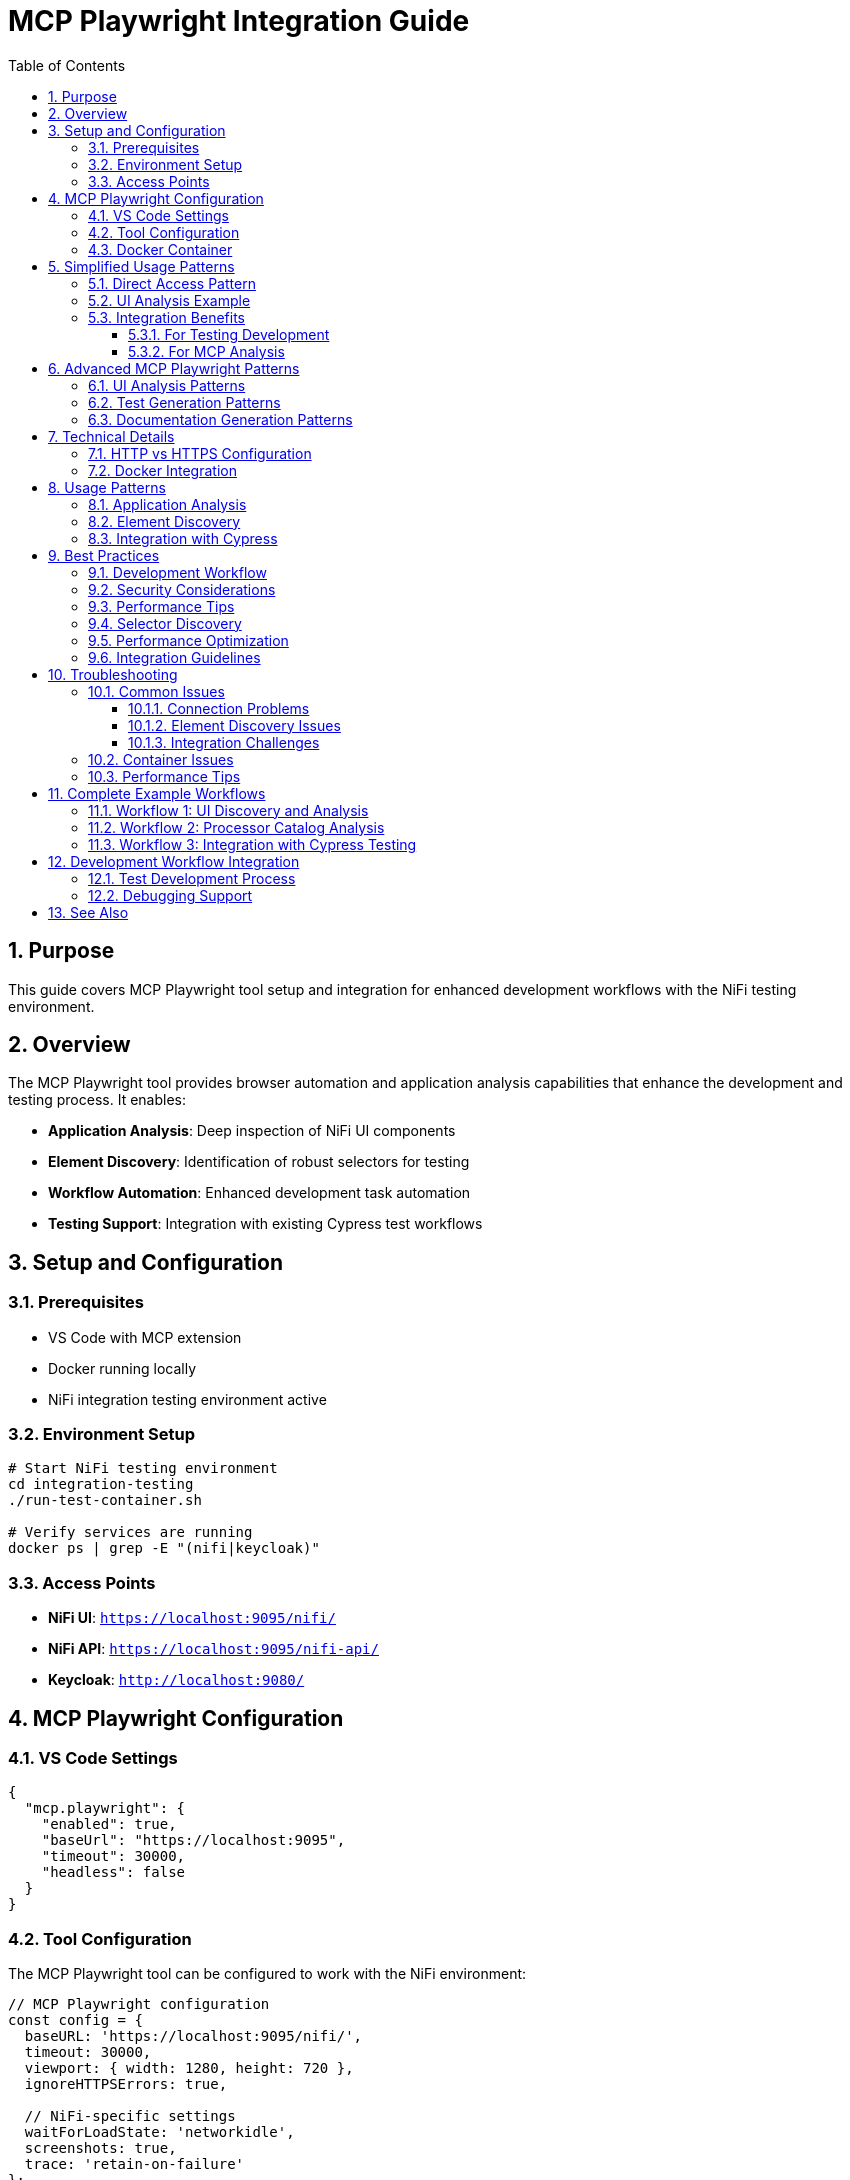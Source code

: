 = MCP Playwright Integration Guide
:toc: left
:toclevels: 3
:toc-title: Table of Contents
:sectnums:
:source-highlighter: highlight.js

== Purpose

This guide covers MCP Playwright tool setup and integration for enhanced development workflows with the NiFi testing environment.

== Overview

The MCP Playwright tool provides browser automation and application analysis capabilities that enhance the development and testing process. It enables:

* **Application Analysis**: Deep inspection of NiFi UI components
* **Element Discovery**: Identification of robust selectors for testing
* **Workflow Automation**: Enhanced development task automation
* **Testing Support**: Integration with existing Cypress test workflows

== Setup and Configuration

=== Prerequisites

* VS Code with MCP extension
* Docker running locally
* NiFi integration testing environment active

=== Environment Setup

[source,bash]
----
# Start NiFi testing environment
cd integration-testing
./run-test-container.sh

# Verify services are running
docker ps | grep -E "(nifi|keycloak)"
----

=== Access Points

* **NiFi UI**: `https://localhost:9095/nifi/`
* **NiFi API**: `https://localhost:9095/nifi-api/`
* **Keycloak**: `http://localhost:9080/`

== MCP Playwright Configuration

=== VS Code Settings

[source,json]
----
{
  "mcp.playwright": {
    "enabled": true,
    "baseUrl": "https://localhost:9095",
    "timeout": 30000,
    "headless": false
  }
}
----

=== Tool Configuration

The MCP Playwright tool can be configured to work with the NiFi environment:

[source,javascript]
----
// MCP Playwright configuration
const config = {
  baseURL: 'https://localhost:9095/nifi/',
  timeout: 30000,
  viewport: { width: 1280, height: 720 },
  ignoreHTTPSErrors: true,
  
  // NiFi-specific settings
  waitForLoadState: 'networkidle',
  screenshots: true,
  trace: 'retain-on-failure'
};
----

=== Docker Container

* **Image**: `mcp/playwright`
* **Status**: Verified operational
* **Capabilities**: Full browser automation, page analysis, content extraction

== Simplified Usage Patterns

=== Direct Access Pattern

No authentication required:

[source,javascript]
----
// Simplified NiFi access for MCP Playwright
async function accessNiFi(page) {
  // Navigate directly to NiFi - no authentication required
  await page.goto('https://localhost:9095/nifi');
  
  // Wait for Angular app to load
  await page.waitForSelector('nifi', { timeout: 30000 });
  
  // Wait for app to be fully initialized
  await page.waitForLoadState('networkidle');
  
  // Optional: Wait for specific UI elements to ensure full load
  await page.waitForTimeout(2000);
}

// Verify NiFi is accessible
async function verifyNiFiAccess(page) {
  const nifiElement = page.locator('nifi');
  await expect(nifiElement).toBeVisible();
  
  // Verify we're on the right page
  expect(page.url()).toContain('/nifi');
}
----

=== UI Analysis Example

[source,javascript]
----
// Example usage for MCP Playwright tool analysis
async function analyzeNiFiUI(page) {
  await accessNiFi(page);
  
  // Now you can analyze the UI, extract elements, etc.
  const pageTitle = await page.title();
  const mainContent = await page.locator('nifi').textContent();
  
  return {
    title: pageTitle,
    hasNiFiApp: await page.locator('nifi').isVisible(),
    url: page.url()
  };
}
----

=== Integration Benefits

==== For Testing Development

* **Faster Test Execution**: ~3 seconds vs 7-8 seconds for authentication
* **Higher Reliability**: No authentication state management
* **Simpler Debugging**: Fewer authentication-related failures

==== For MCP Analysis

* **Immediate Access**: No waiting for login processes
* **Consistent State**: No session management needed
* **Full UI Access**: All NiFi features available for analysis

== Advanced MCP Playwright Patterns

=== UI Analysis Patterns

[source,javascript]
----
// Pattern 1: Basic UI Analysis
await accessNiFi(page);
// Analyze UI elements, extract processor information, etc.

// Pattern 2: Processor Configuration Analysis
async function analyzeProcessorConfig(page) {
  await accessNiFi(page);
  
  // Look for processor components
  const processors = await page.locator('[data-testid*="processor"]').all();
  const processorData = [];
  
  for (const processor of processors) {
    const processorInfo = await processor.textContent();
    processorData.push(processorInfo);
  }
  
  return processorData;
}

// Pattern 3: Canvas Flow Analysis
async function analyzeCanvasFlow(page) {
  await accessNiFi(page);
  
  // Analyze the flow structure
  const connections = await page.locator('.connection').count();
  const processors = await page.locator('.processor').count();
  
  return {
    connectionCount: connections,
    processorCount: processors,
    timestamp: new Date().toISOString()
  };
}
----

=== Test Generation Patterns

[source,javascript]
----
// Pattern 1: Record User Interactions
async function recordUserInteractions(page) {
  await accessNiFi(page);
  // Record user interactions, generate test scripts
  
  // Start recording interactions
  await page.startTracing({ screenshots: true, snapshots: true });
  
  // Perform actions that will be converted to tests
  await page.click('button[aria-label="Add Processor"]');
  
  // Stop recording and generate test
  await page.stopTracing({ path: 'interaction-trace.json' });
}

// Pattern 2: Generate Test Templates
async function generateTestTemplate(page, scenario) {
  await accessNiFi(page);
  
  const template = {
    scenario: scenario,
    setup: 'await accessNiFi(page);',
    steps: [],
    assertions: []
  };
  
  // Generate test steps based on UI analysis
  const elements = await page.locator('[data-testid]').all();
  for (const element of elements) {
    const testId = await element.getAttribute('data-testid');
    template.steps.push(`await page.click('[data-testid="${testId}"]');`);
  }
  
  return template;
}
----

=== Documentation Generation Patterns

[source,javascript]
----
// Pattern 1: Screenshot Documentation
async function generateDocumentationScreenshots(page) {
  await accessNiFi(page);
  
  // Capture main interface
  await page.screenshot({ 
    path: 'nifi-main-interface.png',
    fullPage: true 
  });
  
  // Capture processor palette
  await page.click('[aria-label="Processor Palette"]');
  await page.screenshot({ 
    path: 'nifi-processor-palette.png' 
  });
}

// Pattern 2: UI Flow Documentation
async function documentUIFlows(page) {
  await accessNiFi(page);
  
  const flows = [];
  
  // Document main navigation flow
  const navItems = await page.locator('nav a').all();
  for (const item of navItems) {
    const text = await item.textContent();
    const href = await item.getAttribute('href');
    flows.push({ text, href, type: 'navigation' });
  }
  
  return flows;
}
----

== Technical Details

=== HTTP vs HTTPS Configuration

**Current Setup**: HTTP-only for MCP compatibility

* **Benefit**: No SSL certificate issues with MCP tool
* **Security**: Authentication still secured via Keycloak HTTPS
* **Development**: Simplified local development and testing

**Previous HTTPS Issues Resolved**:

* Self-signed certificates caused SSL verification failures
* MCP tool couldn't access local HTTPS applications
* Solution: HTTP configuration maintains functionality while enabling MCP access

=== Docker Integration

The MCP Playwright tool runs in a Docker container with these capabilities:

* Browser automation (Chromium, Firefox, Safari)
* Page content extraction and analysis
* Screenshot and PDF generation
* Network request monitoring
* JavaScript execution in browser context

== Usage Patterns

=== Application Analysis

Use MCP Playwright to analyze NiFi UI components and identify testing targets:

[source,javascript]
----
// Analyze processor components
await page.goto('https://localhost:9095/nifi/');

// Discover processor selectors
const processors = await page.locator('[data-testid*="processor"]').all();
console.log(`Found ${processors.length} processors`);

// Analyze dialog structures
const addProcessorButton = await page.locator('button:has-text("Add Processor")');
await addProcessorButton.click();

// Extract dialog selectors for Cypress tests
const dialogSelectors = await page.locator('[role="dialog"] *[data-testid]').all();
----

=== Element Discovery

Identify robust selectors for Cypress test implementation:

[source,javascript]
----
// Discover data-testid attributes
const testIds = await page.evaluate(() => {
  return Array.from(document.querySelectorAll('[data-testid]'))
    .map(el => el.getAttribute('data-testid'));
});

// Find fallback selectors
const fallbackSelectors = await page.evaluate(() => {
  return Array.from(document.querySelectorAll('[aria-label], [role]'))
    .map(el => ({
      'aria-label': el.getAttribute('aria-label'),
      'role': el.getAttribute('role'),
      'tagName': el.tagName.toLowerCase()
    }));
});
----

=== Integration with Cypress

Generate Cypress test code from MCP Playwright analysis:

[source,javascript]
----
// Generate Cypress selectors from Playwright analysis
function generateCypressSelectors(elements) {
  return elements.map(el => {
    const strategies = [
      el.testId ? `[data-testid="${el.testId}"]` : null,
      el.ariaLabel ? `[aria-label="${el.ariaLabel}"]` : null,
      el.role ? `[role="${el.role}"]` : null
    ].filter(Boolean);
    
    return {
      primary: strategies[0],
      fallbacks: strategies.slice(1)
    };
  });
}
----

== Best Practices

=== Development Workflow

1. **Start Environment**: Use `./start-nifi.sh` for HTTP setup
2. **Verify Access**: Ensure NiFi loads at https://localhost:9095/nifi
3. **Use MCP Tool**: Analyze pages and generate tests as needed
4. **Integration**: Incorporate findings into Cypress test suite

=== Security Considerations

* HTTP used only for local development and testing
* Production deployments should use HTTPS
* Keycloak authentication remains HTTPS-secured
* Local network access only (not exposed externally)

=== Performance Tips

* Use HTTP setup for faster development cycles
* Switch to HTTPS for security testing when needed
* Docker container starts quickly for on-demand usage
* Combine with existing Cypress tests for comprehensive coverage

=== Selector Discovery

* **Prefer data-testid**: Look for existing data-testid attributes first
* **Use semantic selectors**: Leverage ARIA labels and roles
* **Create fallback strategies**: Multiple selector options for reliability
* **Validate cross-browser**: Test selectors in different environments

=== Performance Optimization

* **Use specific selectors**: Avoid broad CSS selectors
* **Minimize network requests**: Cache analysis results
* **Batch operations**: Group multiple analysis tasks
* **Focus on test-relevant elements**: Don't analyze entire application

=== Integration Guidelines

* **Share findings**: Document discovered selectors for team use
* **Update Cypress tests**: Apply insights to improve test reliability
* **Maintain selector libraries**: Keep reusable selector collections
* **Version control**: Track selector changes over time

== Troubleshooting

=== Common Issues

==== Connection Problems

[source,bash]
----
# Verify NiFi is accessible
curl -k -f https://localhost:9095/nifi-api/system-diagnostics

# Check Docker containers
docker ps | grep nifi
----

==== Element Discovery Issues

* **Timing problems**: Wait for page load complete
* **Dynamic content**: Handle Angular component loading
* **Selector specificity**: Use more specific selectors

==== Integration Challenges

* **Selector translation**: Map Playwright selectors to Cypress format
* **Environment differences**: Account for test vs development environments
* **State management**: Handle application state changes

=== Container Issues

[source,bash]
----
# Pull latest MCP Playwright image
docker pull mcp/playwright

# Check container logs
docker logs <container-id>

# Manual container test
docker run -it --rm mcp/playwright
----

=== Performance Tips

* **Selective analysis**: Focus on specific UI areas
* **Caching**: Store analysis results for reuse
* **Parallel operations**: Use concurrent analysis where possible
* **Resource management**: Clean up browser instances

== Complete Example Workflows

=== Workflow 1: UI Discovery and Analysis

[source,javascript]
----
// Complete workflow for discovering NiFi UI capabilities
async function discoverNiFiCapabilities(page) {
  // Step 1: Access NiFi
  await accessNiFi(page);
  
  // Step 2: Analyze main interface
  const mainElements = await page.locator('[data-testid], [aria-label]').all();
  const capabilities = [];
  
  for (const element of mainElements) {
    const testId = await element.getAttribute('data-testid');
    const ariaLabel = await element.getAttribute('aria-label');
    const text = await element.textContent();
    
    capabilities.push({
      testId,
      ariaLabel,
      text: text?.trim(),
      visible: await element.isVisible()
    });
  }
  
  return capabilities;
}
----

=== Workflow 2: Processor Catalog Analysis

[source,javascript]
----
// Analyze available processors for documentation
async function analyzeProcessorCatalog(page) {
  await accessNiFi(page);
  
  // Open processor palette
  await page.click('[aria-label="Add Processor"]');
  await page.waitForSelector('.processor-types', { timeout: 10000 });
  
  // Extract processor information
  const processors = await page.locator('.processor-type').all();
  const catalog = [];
  
  for (const processor of processors) {
    const name = await processor.locator('.processor-name').textContent();
    const description = await processor.locator('.processor-description').textContent();
    
    catalog.push({
      name: name?.trim(),
      description: description?.trim()
    });
  }
  
  return catalog;
}
----

=== Workflow 3: Integration with Cypress Testing

[source,javascript]
----
// Generate Cypress test cases from MCP analysis
async function generateCypressTests(page) {
  await accessNiFi(page);
  
  // Analyze testable elements
  const testableElements = await page.locator('[data-testid]').all();
  const testCases = [];
  
  for (const element of testableElements) {
    const testId = await element.getAttribute('data-testid');
    const isClickable = await element.evaluate(el => 
      el.tagName === 'BUTTON' || 
      el.tagName === 'A' || 
      el.getAttribute('role') === 'button'
    );
    
    if (isClickable) {
      testCases.push({
        testId,
        cypressTest: `cy.get('[data-testid="${testId}"]').should('be.visible').click();`,
        description: `Test clicking ${testId} element`
      });
    }
  }
  
  return testCases;
}
----

== Development Workflow Integration

=== Test Development Process

1. **Analyze with MCP Playwright**: Discover UI structure and selectors
2. **Generate Cypress Commands**: Create robust test commands
3. **Implement Tests**: Use discovered selectors in Cypress tests
4. **Validate**: Verify tests work with MCP Playwright insights

=== Debugging Support

Use MCP Playwright for debugging test failures:

[source,javascript]
----
// Debug Cypress selector issues
await page.goto('https://localhost:9095/nifi/');

// Test selector reliability
const selector = '[data-testid="add-processor"]';
const element = await page.locator(selector);
const isVisible = await element.isVisible();
const isEnabled = await element.isEnabled();

console.log(`Selector ${selector}: visible=${isVisible}, enabled=${isEnabled}`);
----

== See Also

* xref:overview.adoc[Project Overview] - Core philosophy and quick start
* xref:architecture.adoc[Technical Architecture] - System architecture and implementation details
* xref:setup-guide.adoc[Setup Guide] - Complete setup and configuration instructions
* xref:testing-patterns.adoc[Testing Patterns] - Practical code examples and patterns
* xref:ci-cd-integration.adoc[CI/CD Integration] - Continuous integration setup